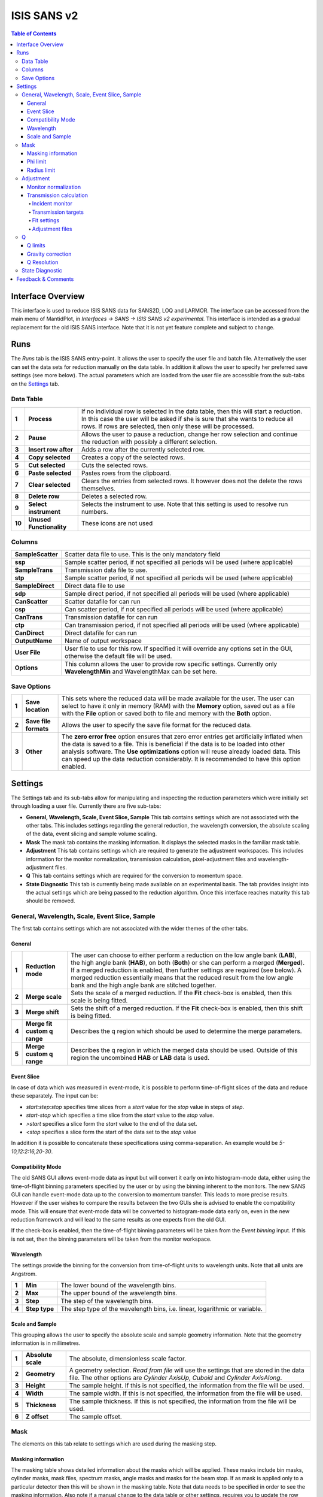 .. _ISIS_SANS_v2-ref:

ISIS SANS v2
============

.. image::  ../images/sans_isis_v2_whole_gui.png
   :align: right
   :width: 800px

.. contents:: Table of Contents
  :local:

Interface Overview
------------------

This interface is used to reduce ISIS SANS data for SANS2D, LOQ and LARMOR.
The interface can be accessed from the main menu of MantidPlot, in *Interfaces → SANS → ISIS SANS v2 experimental*.
This interface is intended as a gradual replacement for the old ISIS SANS
interface. Note that it is not yet feature complete and subject to change.

Runs
----

.. _Runs:

The *Runs* tab is the ISIS SANS entry-point. It allows the user to specify the user file and
batch file. Alternatively the user can set the data sets for reduction manually on the data table.
In addition it allows the user to specify her preferred save settings (see more below). The actual
parameters which are loaded from the user file are accessible from the sub-tabs on the Settings_ tab.

Data Table
^^^^^^^^^^

.. _RunsDataTable:

.. image::  ../images/sans_isis_v2_run_tab_data_table.png
   :align: center
   :width: 800px

+-------+--------------------------+-----------------------------------------------------------------------------------------+
| **1** | **Process**              | If no individual row is selected in the data table, then this will start a reduction.   |
|       |                          | In this case the user will be asked if she is sure that she wants to reduce all         |
|       |                          | rows. If rows are selected, then only these will be processed.                          |
+-------+--------------------------+-----------------------------------------------------------------------------------------+
| **2** | **Pause**                | Allows the user to pause a reduction, change her row selection and continue             |
|       |                          | the reduction with possibly a different selection.                                      |
+-------+--------------------------+-----------------------------------------------------------------------------------------+
| **3** | **Insert row after**     | Adds a row after the currently selected row.                                            |
+-------+--------------------------+-----------------------------------------------------------------------------------------+
| **4** | **Copy selected**        | Creates a copy of the selected rows.                                                    |
+-------+--------------------------+-----------------------------------------------------------------------------------------+
| **5** | **Cut selected**         | Cuts the selected rows.                                                                 |
+-------+--------------------------+-----------------------------------------------------------------------------------------+
| **6** | **Paste selected**       | Pastes rows from the clipboard.                                                         |
+-------+--------------------------+-----------------------------------------------------------------------------------------+
| **7** | **Clear selected**       | Clears the entries from selected rows.                                                  |
|       |                          | It however does not the delete the rows themselves.                                     |
+-------+--------------------------+-----------------------------------------------------------------------------------------+
| **8** | **Delete row**           | Deletes a selected row.                                                                 |
+-------+--------------------------+-----------------------------------------------------------------------------------------+
| **9** | **Select instrument**    | Selects the instrument to use. Note that this setting is used to resolve run numbers.   |
+-------+--------------------------+-----------------------------------------------------------------------------------------+
| **10**| **Unused Functionality** | These icons are not used                                                                |
+-------+--------------------------+-----------------------------------------------------------------------------------------+

Columns
^^^^^^^

+--------------------------+-------------------------------------------------------------------------------------------------+
| **SampleScatter**        |   Scatter data file to use. This is the only mandatory field                                    |
+--------------------------+-------------------------------------------------------------------------------------------------+
| **ssp**                  |   Sample scatter period, if not specified all periods will be used (where applicable)           |
+--------------------------+-------------------------------------------------------------------------------------------------+
| **SampleTrans**          |   Transmission data file to use.                                                                |
+--------------------------+-------------------------------------------------------------------------------------------------+
| **stp**                  |   Sample scatter period, if not specified all periods will be used (where applicable)           |
+--------------------------+-------------------------------------------------------------------------------------------------+
| **SampleDirect**         |   Direct data file to use                                                                       |
+--------------------------+-------------------------------------------------------------------------------------------------+
| **sdp**                  |   Sample direct period, if not specified all periods will be used (where applicable)            |
+--------------------------+-------------------------------------------------------------------------------------------------+
| **CanScatter**           |   Scatter datafile for can run                                                                  |
+--------------------------+-------------------------------------------------------------------------------------------------+
| **csp**                  |   Can scatter period, if not specified all periods will be used (where applicable)              |
+--------------------------+-------------------------------------------------------------------------------------------------+
| **CanTrans**             |   Transmission datafile for can run                                                             |
+--------------------------+-------------------------------------------------------------------------------------------------+
| **ctp**                  |   Can transmission period, if not specified all periods will be used (where applicable)         |
+--------------------------+-------------------------------------------------------------------------------------------------+
| **CanDirect**            |   Direct datafile for can run                                                                   |
+--------------------------+-------------------------------------------------------------------------------------------------+
| **OutputName**           |   Name of output workspace                                                                      |
+--------------------------+-------------------------------------------------------------------------------------------------+
| **User File**            |   User file to use for this row. If specified it will override any options set in the GUI,      |
|                          |   otherwise the default file will be used.                                                      |
+--------------------------+-------------------------------------------------------------------------------------------------+
| **Options**              |   This column allows the user to provide row specific settings. Currently only **WavelengthMin**|
|                          |   and WavelengthMax can be set here.                                                            |
+--------------------------+-------------------------------------------------------------------------------------------------+

Save Options
^^^^^^^^^^^^

.. image::  ../images/sans_isis_v2_run_tab_save_options.png
   :align: center
   :width: 300px


+-------+--------------------------+-----------------------------------------------------------------------------------------+
| **1** | **Save location**        | This sets where the reduced data will be made available for the user. The user          |
|       |                          | can select to have it only in memory (RAM) with the **Memory** option, saved out as     |
|       |                          | a file with the **File** option or saved both to file and memory with the **Both**      |
|       |                          | option.                                                                                 |
+-------+--------------------------+-----------------------------------------------------------------------------------------+
| **2** | **Save file formats**    | Allows the user to specify the save file format for the reduced data.                   |
|       |                          |                                                                                         |
+-------+--------------------------+-----------------------------------------------------------------------------------------+
| **3** | **Other**                | The **zero error free** option ensures that zero error entries get artificially         |
|       |                          | inflated when the data is saved to a file. This is beneficial if the data is to be      |
|       |                          | loaded into other analysis software.                                                    |
|       |                          | The **Use optimizations** option will reuse already loaded data. This can speed up the  |
|       |                          | data reduction considerably. It is recommended to have this option enabled.             |
+-------+--------------------------+-----------------------------------------------------------------------------------------+

Settings
--------

.. image::  ../images/sans_isis_v2_general_tab_whole.png
   :align: right
   :width: 800px

.. _Settings:

The Settings tab and its sub-tabs allow for manipulating and inspecting the reduction parameters which were
initially set through loading a user file.  Currently there are five sub-tabs:

- **General, Wavelength, Scale, Event Slice, Sample** This tab contains settings which are not associated
  with the other tabs. This includes settings regarding the general reduction, the wavelength conversion,
  the absolute scaling of the data, event slicing and sample volume scaling.

- **Mask** The mask tab contains the masking information. It displays the selected masks in the
  familiar mask table.

- **Adjustment** This tab contains settings which are required to generate the adjustment workspaces. This
  includes information for the monitor normalization, transmission calculation, pixel-adjustment files and
  wavelength-adjustment files.

- **Q** This tab contains settings which are required for the conversion to momentum space.

- **State Diagnostic** This tab is currently being made available on an experimental basis. The tab provides
  insight into the actual settings which are being passed to the reduction algorithm. Once this interface
  reaches maturity this tab should be removed.

General, Wavelength, Scale, Event Slice, Sample
^^^^^^^^^^^^^^^^^^^^^^^^^^^^^^^^^^^^^^^^^^^^^^^

The first tab contains settings which are not associated with the wider themes of the other tabs.

General
"""""""
.. _General:

.. image::  ../images/sans_isis_v2_general_tab_general.png
   :align: right
   :width: 800px

+-------+------------------------------+----------------------------------------------------------------------------------------------+
| **1** | **Reduction mode**           | The user can choose to either perform a reduction on the low angle bank (**LAB**),           |
|       |                              | the high angle bank (**HAB**), on both (**Both**) or she can perform a merged (**Merged**).  |
|       |                              | If a merged reduction is enabled, then further settings are required (see below).            |
|       |                              | A merged reduction essentially means that the reduced result from the                        |
|       |                              | low angle bank and the high angle bank are stitched together.                                |
+-------+------------------------------+----------------------------------------------------------------------------------------------+
| **2** | **Merge scale**              | Sets the scale of a merged reduction. If the **Fit** check-box is enabled, then this scale is|
|       |                              | being fitted.                                                                                |
+-------+------------------------------+----------------------------------------------------------------------------------------------+
| **3** | **Merge shift**              | Sets the shift of a merged reduction. If the **Fit** check-box is enabled, then this shift is|
|       |                              | being fitted.                                                                                |
+-------+------------------------------+----------------------------------------------------------------------------------------------+
| **4** | **Merge fit custom q range** | Describes the q region which should be used to determine the merge parameters.               |
+-------+------------------------------+----------------------------------------------------------------------------------------------+
| **5** | **Merge custom q range**     | Describes the q region in which the merged data should be used. Outside of this region the   |                            
|       |                              | uncombined **HAB** or **LAB** data is used.                                                  |
+-------+------------------------------+----------------------------------------------------------------------------------------------+

Event Slice
"""""""""""
.. _Event_Slice:

.. image::  ../images/sans_isis_v2_general_tab_event_slice.png
   :align: right
   :width: 800px

In case of data which was measured in event-mode, it is possible to perform
time-of-flight slices of the data and reduce these separately. The input can be:

- *start:step:stop* specifies time slices from a *start* value for the *stop* value
  in steps of *step*.

- *start-stop* which specifies a time slice from the *start* value to the *stop* value.

- *>start* specifies a slice form the *start* value to the end of the data set.

- *<stop* specifies a slice form the start of the data set to the *stop* value

In addition it is possible to concatenate these specifications using comma-separation.
An example would be *5-10,12:2:16,20-30*.


Compatibility Mode
""""""""""""""""""
.. _Compatibility_Mode:

.. image::  ../images/sans_isis_v2_general_tab_event_binning.png
   :align: right
   :width: 800px

The old SANS GUI allows event-mode data as input but will convert it early on
into histogram-mode data, either using the time-of-flight binning parameters
specified by the user or by using the binning inherent to the monitors. The new
SANS GUI can handle event-mode data up to the conversion to momentum transfer. This leads
to more precise results. However if the user wishes to compare the results between
the two GUIs she is advised to enable the compatibility mode. This will ensure
that event-mode data will be converted to histogram-mode data early on, even
in the new reduction framework and will lead to the same results as one
expects from the old GUI.

If the check-box is enabled, then the time-of-flight binning parameters will be
taken from the *Event binning* input. If this is not set, then the binning
parameters will be taken from the monitor workspace.

Wavelength
""""""""""
.. _Wavelength:

.. image::  ../images/sans_isis_v2_general_tab_wavelength_conversion.png
   :align: right
   :width: 800px

The settings provide the binning for the conversion from
time-of-flight units to wavelength units. Note that all units are Angstrom.

+-------+---------------+------------------------------------------+
| **1** | **Min**       | The lower bound of the wavelength bins.  |
+-------+---------------+------------------------------------------+
| **2** | **Max**       | The upper bound of the wavelength bins.  |
+-------+---------------+------------------------------------------+
| **3** | **Step**      | The step of the wavelength bins.         |
+-------+---------------+------------------------------------------+
| **4** | **Step type** | The step type of the wavelength bins,    |
|       |               | i.e. linear, logarithmic or variable.    |
+-------+---------------+------------------------------------------+

Scale and Sample
""""""""""""""""
.. _Scale_and_Sample:

.. image::  ../images/sans_isis_v2_general_tab_sample.png
   :align: right
   :width: 800px

This grouping allows the user to specify the absolute scale and sample geometry
information. Note that the geometry information is in millimetres.

+-------+--------------------+------------------------------------------------------------------+
| **1** | **Absolute scale** | The absolute, dimensionless scale factor.                        |
+-------+--------------------+------------------------------------------------------------------+
| **2** | **Geometry**       | A geometry selection. *Read from file* will use the settings     |
|       |                    | that are stored in the data file. The other options are          |
|       |                    | *Cylinder AxisUp*, *Cuboid* and *Cylinder AxisAlong*.            |
+-------+--------------------+------------------------------------------------------------------+
| **3** | **Height**         | The sample height. If this is not specified,                     |
|       |                    | the information from the file will be used.                      |
+-------+--------------------+------------------------------------------------------------------+
| **4** | **Width**          | The sample width. If this is not specified,                      |
|       |                    | the information from the file will be used.                      |
+-------+--------------------+------------------------------------------------------------------+
| **5** | **Thickness**      | The sample thickness. If this is not specified,                  |
|       |                    | the information from the file will be used.                      |
+-------+--------------------+------------------------------------------------------------------+
| **6** | **Z offset**       | The sample offset.                                               |
+-------+--------------------+------------------------------------------------------------------+


Mask
^^^^
.. _Mask:

.. image::  ../images/sans_isis_v2_general_tab_whole.png
   :align: right
   :width: 800px

The elements on this tab relate to settings which are used during the masking step.


Masking information
"""""""""""""""""""
.. _Masking_information:

.. image::  ../images/sans_isis_v2_masking_tab_masking_table.png
   :align: right
   :width: 400px

The masking table shows detailed information about the masks which will be applied.
These masks include bin masks, cylinder masks, mask files, spectrum masks, angle masks
and masks for the beam stop. If as mask is applied only to a particular detector
then this will be shown in the masking table. Note that data needs to be specified
in order to see the masking information. Also note if a manual change to the
data table or other settings, requires you to update the row selection by
pressing *Update Rows*.

+-------+-----------------+------------------------------------------------------------------+
| **1** | **Table**       | The masking table which displays all masks which will be applied |
|       |                 | to the data set.                                                 |
+-------+-----------------+------------------------------------------------------------------+
| **2** | **Select row**  | The masking information is shown for a particular data set in    |
|       |                 | in the data table. The information for the selected row is       |
|       |                 | shown.                                                           |
+-------+-----------------+------------------------------------------------------------------+
| **3** | **Update rows** | Press this button if you have manually updated the data table.   |
|       |                 | These changes are currently not picked up automatically.         |
+-------+-----------------+------------------------------------------------------------------+

Phi limit
"""""""""
.. _Phi_Limit:

.. image::  ../images/sans_isis_v2_masking_tab_phi.png
   :align: right
   :width: 400px

This group allows the user to specify an angle (pizza-slice) mask. The angles
are in degree.

+-------+-----------------+---------------------------------------+
| **1** | **Start angle** | The starting angle.                   |
+-------+-----------------+---------------------------------------+
| **2** | **Stop angle**  | The stop angle.                       |
+-------+-----------------+---------------------------------------+
| **3** | **Use mirror**  | If the mirror sector should be used.  |
+-------+-----------------+---------------------------------------+


Radius limit
""""""""""""
.. _Radius_Limit:

.. image::  ../images/sans_isis_v2_masking_tab_radius.png
   :align: right
   :width: 400px

These settings allow for a hollow cylinder mask. The *Min* entry is the inner
radius and the *Max* entry is the outer radius of the
hollow cylinder.



Adjustment
^^^^^^^^^^
.. _Adjustment:

.. image::  ../images/sans_isis_v2_adjustment_tab_whole.png
   :align: right
   :width: 800px

This tab provides settings which are required for the creation of the adjustment
workspaces. These adjustments include monitor normalization, transmission
calculation and the application of adjustment files.

Monitor normalization
"""""""""""""""""""""
.. _Monitor_Normalization:

.. image::  ../images/sans_isis_v2_adjustment_tab_monitor_normalization.png
   :align: right
   :width: 800px

+-------+------------------------------+--------------------------------------------------------+
| **1** | **Incident monitor**         | The incident monitor spectrum number.                  |
+-------+------------------------------+--------------------------------------------------------+
| **2** | **Use interpolating rebin**  | Check if an interpolating rebin should be used instead |
|       |                              | of a normal rebin.                                     |
+-------+------------------------------+--------------------------------------------------------+

Transmission calculation
""""""""""""""""""""""""
.. _Transmission_Calculation:

The main inputs for the transmission calculation are concerned with the incident monitor,
the monitors/detectors which measure the transmission and the fit parameters for the
transmission calculation.

Incident monitor
~~~~~~~~~~~~~~~~

.. image::  ../images/sans_isis_v2_adjustment_tab_monitor_normalization.png
   :align: right
   :width: 800px

+-------+------------------------------+--------------------------------------------------------+
| **1** | **Incident monitor**         | The incident monitor spectrum number.                  |
+-------+------------------------------+--------------------------------------------------------+
| **2** | **Use interpolating rebin**  | Check if an interpolating rebin should be used instead |
|       |                              | of a normal rebin.                                     |
+-------+------------------------------+--------------------------------------------------------+

Transmission targets
~~~~~~~~~~~~~~~~~~~~

.. image::  ../images/sans_isis_v2_adjustment_tab_transmission_monitor.png
   :align: right
   :width: 800px

+-------+--------------------------+------------------------------------------------------------------------------------------------+
| **1** | **Transmission targets** | This combo box allows the user to select the transmission target. *Transmission monitor* will  |
|       |                          | take the transmission data from the monitor which has been selected in the                     |
|       |                          | **Transmission monitor** field. *Region of interest on bank* will take the transmission data   |
|       |                          | from the fields **Radius**, **ROI files** and **Mask files**.                                  |
+-------+--------------------------+------------------------------------------------------------------------------------------------+
| **2** | **Transmission monitor** | The monitor which will be used for the transmission calculation.                               |
+-------+--------------------------+------------------------------------------------------------------------------------------------+
| **3** | **M4 shift**             | An optional shift for the M4 monitor.                                                          |
+-------+--------------------------+------------------------------------------------------------------------------------------------+
| **4** | **Radius**               | This will select all detectors in the specified radius around the beam centre to contribute    |
|       |                          | to the transmission data.                                                                      |
+-------+--------------------------+------------------------------------------------------------------------------------------------+
| **5** | **ROI files**            | A comma-separated list of paths to ROI files. The detectors specified in the ROI files         |
|       |                          | contribute to the transmission data.                                                           |
+-------+--------------------------+------------------------------------------------------------------------------------------------+
| **6** | **Mask files**           | A comma-separated list of paths to Mask files. The detectors specified in the Mask files       |
|       |                          | are excluded from the transmission data.                                                       |
+-------+--------------------------+------------------------------------------------------------------------------------------------+

Additional information:

As mentioned above the transmission target can be a monitor (e.g. M3 or M4) or a region of interest on the detector bank itself.
If the preferred target is a selection of pixels on the detector bank itself, then the user can specify a region of interest.
The pixels in the region of interest contribute to the transmission calculation. There are several ways to specify the region of interest:

- Radius: A radius in mm with its centre at the beam centre can be specified. Pixels in this radius are added to the region of interest.
- A list of Region-Of-Interest files (ROI files) can be specified. The ROI file is equivalent to a mask file created in the Instrument View Window.

The combination of both methods can also be specified. This results in the union of all relevant pixels. In order to avoid certain areas on the detector,
a list of Mask-files can be specified. The Mask file is equivalent to a mask file created in the Instrument View Window.
Note that this mask file is only used for the transmission calculation.

The most general selection on the detector bank will be a specified radius, a list of ROI files and a list of Mask files. Note that individual
pixels which are specified by either the radius setting or a ROI file and at the same time by the Mask file, will not be considered
for the transmission calculation.

The following example/image should help to clarify the selection process:

.. image::  ../images/sans_isis_v2_trans_calc_example.png
   :align: right
   :width: 400

The radius selection (red) picks pixels 8, 9, 13 and14. The ROI files (red) select pixels 9, 10, 11, 12, 14, 15, 16 and 17.
This means pixels 8 to 17 are selected. The Mask file (black) selects pixels 14, 15, 19, 20, 24 and 25.
This means that pixels 14 and 15 are dropped and pixels 8, 9, 10, 11, 12, 13, 16 and 17 are being used in the final
transmission calculation.


Fit settings
~~~~~~~~~~~~

.. image::  ../images/sans_isis_v2_adjustment_tab_transmission_fit.png
   :align: right
   :width: 800px

+-------+-----------------+---------------------------------------+-----------------------------------------------------------------+
| **1** | **Fit selection**        | If *Both* is selected, then the Sample and Can will have the same fit settings applied to them.|
|       |                          | If *Separate* is selected, then the Sample and Can will have different fit settings applied    |
|       |                          | to them. In this case a second row with fit options will appear.                               |
+-------+--------------------------+------------------------------------------------------------------------------------------------+
| **2** | **Use fit**              | If fitting should be used for the transmission calculation.                                    |
+-------+--------------------------+------------------------------------------------------------------------------------------------+
| **3** | **Fit type**             | The type of fitting for the transmission calculation                                           |
|       |                          | This can be *Linear*, *Logarithmic* or *Polynomial*.                                           |
+-------+--------------------------+------------------------------------------------------------------------------------------------+
| **4** | **Polynomal order**      | If *Polynomial* has been chosen in the **Fit type** input, then the polynomial order of the    |
|       |                          | fit can be set here.                                                                           |
+-------+--------------------------+------------------------------------------------------------------------------------------------+
| **5** | **Custom wavelength**    | A custom wavelength range for the fit can be specified here.                                   |
+-------+--------------------------+------------------------------------------------------------------------------------------------+
| **6** | **Show Transmission**    | Controls whether the transmission workspaces are output during reduction.                      |
+-------+--------------------------+------------------------------------------------------------------------------------------------+

Adjustment files
~~~~~~~~~~~~~~~~

.. image::  ../images/sans_isis_v2_adjustment_tab_files.png
   :align: right
   :width: 800px

+-------+---------------------------------+------------------------------------------------------------------------------------------------+
| **1** | **Pixel adjustment det 1**      | File name of the pixel adjustment file for the first detector.                                 |
|       |                                 | The file to be loaded is a 'flat cell' (flood source) calibration file containing the relative |
|       |                                 | efficiency of individual detector pixels. Note that the numbers in this file include solid     |
|       |                                 | angle corrections for the sample-detector distance at which the flood field was measured.      |
|       |                                 | On SANS2D this flood field data is then rescaled for whatever sample-detector distance         |
|       |                                 | the experimental data was collected at. This file must be in the RKH format and the            |
|       |                                 | first column a spectrum number.                                                                |
+-------+---------------------------------+------------------------------------------------------------------------------------------------+
| **2** | **Pixel adjustment det 2**      | File name of the pixel adjustment file for the second detector. See more information above.    |
+-------+---------------------------------+------------------------------------------------------------------------------------------------+
| **3** | **Wavelength adjustment det 1** | File name of the wavelength adjustment file for the first detector.                            |
|       |                                 | The content specifies the detector efficiency ratio vs. wavelength.                            |
|       |                                 | These files must be in the RKH format.                                                         |
+-------+---------------------------------+------------------------------------------------------------------------------------------------+
| **4** | **Wavelength adjustment det 2** | File name of the wavelength adjustment file for the second detector.                           |
|       |                                 | See more information above.                                                                    |
+-------+---------------------------------+------------------------------------------------------------------------------------------------+

Q
^
.. _Q:

.. image::  ../images/sans_isis_v2_q_tab_whole.png
   :align: right
   :width: 800px

The elements on this tab relate to settings which are used during the conversion to momentum transfer step of the reduction.

Q limits
""""""""
.. _Q_Limits:

.. image::  ../images/sans_isis_v2_q_tab_q_limits.png
   :align: right
   :width: 800px

The entries here allow for the providing the binning settings during the momentum transfer conversion. In the
case of a 1D reduction the user can specify standard bin information. In the case of a 2D reduction the user can only
specify the maximal momentum transfer value, as well as the step size and the step type.

+-------+-----------------+------------------------------------------------------------------------------------------------+
| **1** | **1D settings** | The 1D settings will be used if the reduction dimensionality has been set to 1D. The user can  |
|       |                 | specify the start, stop, step size and step type of the momentum transfer bins.                |
+-------+-----------------+------------------------------------------------------------------------------------------------+
| **2** | **2D settings** | The 2D settings will be used if the reduction dimensionality has been set to 2D. The user can  |
|       |                 | specify the stop value, step size and step type of the momentum transfer bins. The start       |
|       |                 | value is 0. Note that the binning is same for both dimensions.                                 |
+-------+-----------------+------------------------------------------------------------------------------------------------+


Gravity correction
""""""""""""""""""
.. _Gravity_Correction:

.. image::  ../images/sans_isis_v2_q_tab_gravity_correction.png
   :align: right
   :width: 800px

Enabling the check-box will enable the gravity correction. In this case an additional length can be specified.


Q Resolution
""""""""""""
.. _Q_Resolution:

.. image::  ../images/sans_isis_v2_q_tab_q_resolution.png
   :align: right
   :width: 800px

If you want to perform a momentum transfer resolution calculation then enable the check-box of this group.
For detailed information please refer to :ref:`TOFSANSResolutionByPixel <algm-TOFSANSResolutionByPixel>`.

+-------+---------------------------------------+------------------------------------------------------------------------------------------------+
| **1** | **Aperture type**                     | The aperture for the momentum transfer resolution calculation can either be *Circular* or      |
|       |                                       | *Rectangular*.                                                                                 |
+-------+---------------------------------------+------------------------------------------------------------------------------------------------+
| **2** | **Settings for rectangular aperture** | If the *Rectangular* aperture has been selected, then fields *H1* (source height), *W1* (source|
|       |                                       | width), *H2* (sample height) and *W2* (sample width) will have to be provided.                 |
+-------+---------------------------------------+------------------------------------------------------------------------------------------------+
| **3** | **Settings for circular aperture**    | If the *Circular* aperture has been selected, then fields *A1* (source diameter) and *A2*      |
|       |                                       | (sample diameter) will have to be provided.                                                    |
+-------+---------------------------------------+------------------------------------------------------------------------------------------------+
| **4** | **Collimation length**                | The collimation length.                                                                        |
+-------+---------------------------------------+------------------------------------------------------------------------------------------------+
| **5** | **Moderator file**                    | This file contains the moderator time spread as a function of wavelength.                      |
+-------+---------------------------------------+------------------------------------------------------------------------------------------------+
| **6** | **Delta r**                           | The virtual ring width on the detector.                                                        |
+-------+---------------------------------------+------------------------------------------------------------------------------------------------+


State Diagnostic
^^^^^^^^^^^^^^^^
.. _State_Diagnostic:

.. image::  ../images/sans_isis_v2_state_diagnostic.png
   :align: right
   :width: 800px

This tab only exits for diagnostic purposes and might be removed (or hidden) when the GUI has
reached maturity. The interface allows instrument scientists and developers to inspect all settings in one place and
check for potential inconsistencies. The settings are presented in a tree view which reflects the hierarchical nature
of the SANS state implementation of the reduction back-end.

To inspect the reduction settings for a particular data set it is necessary to press the *Update rows* button to ensure
that the most recent setting changes have been captured. Then the desired row can be selected from the drop-down
menu. The result will be displayed in the tree view.

Note that the settings are logically grouped by significant stages in the reduction. On a high level these are:

+-------------------+------------------------------------------------------------------------------------------------+
| **adjustment**    | This group has four sub-groups: *calculate_transmission*, *normalize_to_monitor*,              |
|                   | *wavelength_and_pixel_adjustment* and *wide_angle_correction*.                                 |
|                   | *calculate_transmission* contains information regarding the transmission calculation, e.g.     |
|                   | the transmission monitor.                                                                      |
|                   | *normalize_to_monitor* contains information regarding the monitor normalization, e.g.          |
|                   | the incident monitor.                                                                          |
|                   | *wavelength_and_pixel_adjustment* contains information required to generate the wavelength- and|
|                   | pixel-adjustment workspaces, e.g. the adjustment files.                                        |
|                   | *wide_angle_correction* contains information if the wide angle correction should be used.      |
+-------------------+------------------------------------------------------------------------------------------------+
| **compatibility** | This group contains information for the compatibility mode, e.g. the time-of-flight binning.   |
+-------------------+------------------------------------------------------------------------------------------------+
| **convert_to_q**  | This group contains information for the the momentum transfer conversion, e.g. the momentum    |
|                   | transfer binning information.                                                                  |
+-------------------+------------------------------------------------------------------------------------------------+
| **data**          | This group contains information about the data which is to be reduced.                         |
+-------------------+------------------------------------------------------------------------------------------------+
| **mask**          | This group contains information about masking, e.g. the mask files                             |
+-------------------+---------------------------------------+--------------------------------------------------------+
| **move**          | This group contains information about the position of the instrument. This is for example used |
|                   | when a data set is being loaded.                                                               |
+-------------------+---------------------------------------+--------------------------------------------------------+
| **reduction**     | This group contains general reduction information, e.g. the reduction dimensionality.          |
+-------------------+---------------------------------------+--------------------------------------------------------+
| **save**          | This group contains information about how the data should be saved, e.g. the file formats.     |
+-------------------+---------------------------------------+--------------------------------------------------------+
| **scale**         | This group contains information about the absolute scaling and the volume scaling of the data  |
|                   | set. This means it contains the information for the sample geometry.                           |
+-------------------+---------------------------------------+--------------------------------------------------------+
| **slice**         | This group contains information about event slicing.                                           |
+-------------------+---------------------------------------+--------------------------------------------------------+
| **wavelength**    | This group contains information about the wavelength conversion.                               |
+-------------------+---------------------------+--------------------------------------------------------------------+


Feedback & Comments
-------------------

If you have any questions or comments about this interface or this help page, please
contact the `Mantid team <http://www.mantidproject.org/Contact>`__.

.. categories:: Interfaces SANS

